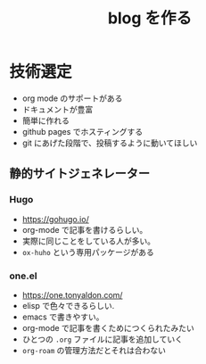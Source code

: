 :PROPERTIES:
:ID:       310CA0F0-B3EB-49D8-A8B2-B5006B7F343D
:END:
#+TITLE: blog を作る

* 技術選定
- org mode のサポートがある
- ドキュメントが豊富
- 簡単に作れる
- github pages でホスティングする
- git にあげた段階で、投稿するように動いてほしい

** 静的サイトジェネレーター
*** Hugo
- https://gohugo.io/
- org-mode で記事を書けるらしい。
- 実際に同じことをしている人が多い。
- ~ox-huho~ という専用パッケージがある

*** one.el
- https://one.tonyaldon.com/
- elisp で色々できるらしい.
- emacs で書きやすい。
- org-mode で記事を書くためにつくられたみたい
- ひとつの ~.org~ ファイルに記事を追加していく
- ~org-roam~ の管理方法だとそれは合わない
